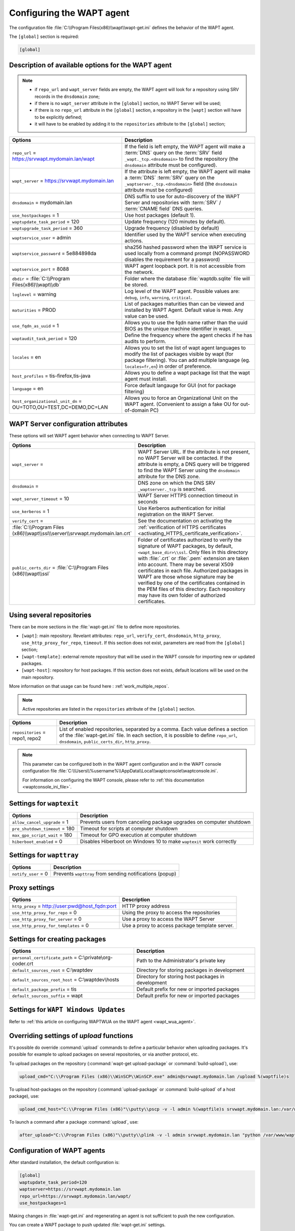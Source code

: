 .. Reminder for header structure :
   Niveau 1 : ====================
   Niveau 2 : --------------------
   Niveau 3 : ++++++++++++++++++++
   Niveau 4 : """"""""""""""""""""
   Niveau 5 : ^^^^^^^^^^^^^^^^^^^^

.. meta::
   :description: Configuring the WAPT agent
   :keywords: wapt-get.ini, configuration, documentation, WAPT

.. _wapt-get-ini:

Configuring the WAPT agent
==========================

The configuration file :file:`C:\\Program Files(x86)\\wapt\\wapt-get.ini`
defines the behavior of the WAPT agent.

The ``[global]`` section is required:

.. code-block:: ini

    [global]

Description of available options for the WAPT agent
---------------------------------------------------

.. note::

    * if ``repo_url`` and ``wapt_server`` fields are empty, the WAPT agent
      will look for a repository using SRV records in the ``dnsdomain`` zone;

    * if there is no ``wapt_server`` attribute in the ``[global]`` section,
      no WAPT Server will be used;

    * if there is no ``repo_url`` attribute in the ``[global]`` section,
      a repository in the ``[wapt]`` section will have to be explicitly defined;

    * it will have to be enabled by adding it to the ``repositories``
      attribute to the ``[global]`` section;

.. tabularcolumns:: |\\X{5}{12}|\\X{7}{12}|

================================================================= ==============================================================================================================================================
Options                                                           Description
================================================================= ==============================================================================================================================================
``repo_url`` = https://srvwapt.mydomain.lan/wapt                  If the field is left empty, the WAPT agent will make a :term:`DNS`
                                                                  query on the :term:`SRV` field ``_wapt._tcp.<dnsdomain>`` to find
                                                                  the repository (the ``dnsdomain`` attribute must be configured).

``wapt_server`` = https://srvwapt.mydomain.lan                    If the attribute is left empty, the WAPT agent will make a
                                                                  :term:`DNS` :term:`SRV` query on the ``_waptserver._tcp.<dnsdomain>``
                                                                  field (the ``dnsdomain`` attribute must be configured)

``dnsdomain`` = mydomain.lan                                      DNS suffix to use for auto-discovery of the WAPT Server and
                                                                  repositories with :term:`SRV` / :term:`CNAME field` DNS queries.

``use_hostpackages`` = 1                                          Use host packages (default 1).

``waptupdate_task_period`` = 120                                  Update frequency (120 minutes by default).

``waptupgrade_task_period`` = 360                                 Upgrade frequency (disabled by default)

``waptservice_user`` = admin                                      Identifier used by the WAPT service when executing actions.

``waptservice_password`` = 5e884898da                             sha256 hashed password when the WAPT service is used locally from
                                                                  a command prompt (NOPASSWORD disables the requirement for a password)

``waptservice_port`` = 8088                                       WAPT agent loopback port. It is not accessible from the network.

``dbdir`` = :file:`C:\\Program Files(x86)\\wapt\\db`              Folder where the database :file:`waptdb.sqlite` file will be stored.

``loglevel`` = warning                                            Log level of the WAPT agent. Possible values are: ``debug``,
                                                                  ``info``, ``warning``, ``critical``.

``maturities`` = PROD                                             List of packages maturities than can be viewed and installed by
                                                                  WAPT Agent. Default value is ``PROD``. Any value can be used.

``use_fqdn_as_uuid`` = 1                                          Allows you to use the fqdn name rather than the uuid BIOS as the unique machine identifier in wapt.

``waptaudit_task_period`` = 120                                   Define the frequency where the agent checks if he has audits to perform.

``locales`` = en                                                  Allows you to set the list of wapt agent languages to modify the list of packages visible by wapt (for package filtering). You
                                                                  can add multiple language (eg. ``locales=fr,en``) in order of preference.

``host_profiles`` = tis-firefox,tis-java                          Allows you to define a wapt package list that the wapt agent must install.

``language`` = en                                                 Force default langauge for GUI (not for package filtering)

``host_organizational_unit_dn`` = OU=TOTO,OU=TEST,DC=DEMO,DC=LAN  Allows you to force an Organizational Unit on the WAPT agent. (Convenient to assign a fake OU for out-of-domain PC)

================================================================= ==============================================================================================================================================

.. _wapt-get-ini-waptserver:
.. _wapt-get-ini-kerberos:

WAPT Server configuration attributes
------------------------------------

These options will set WAPT agent behavior when connecting to WAPT Server.

.. tabularcolumns:: |\\X{5}{12}|\\X{7}{12}|

============================================================================ ========================================================================================
Options                                                                      Description
============================================================================ ========================================================================================
``wapt_server`` =                                                            WAPT Server URL. If the attribute is not present, no WAPT Server will be contacted.
                                                                             If the attribute is empty, a DNS query will be triggered to find the WAPT Server
                                                                             using the ``dnsdomain`` attribute for the DNS zone.

``dnsdomain`` =                                                              DNS zone on which the DNS SRV ``_waptserver._tcp`` is searched.

``wapt_server_timeout`` = 10                                                 WAPT Server HTTPS connection timeout in seconds

``use_kerberos`` = 1                                                         Use Kerberos authentication for initial registration on the WAPT Server.

``verify_cert`` =                                                            See the documentation on activating the
:file:`C:\\Program Files (x86)\\wapt\\ssl\\server\\srvwapt.mydomain.lan.crt` :ref:`verification of HTTPS certificates <activating_HTTPS_certificate_verification>`.

``public_certs_dir`` = :file:`C:\\Program Files (x86)\\wapt\\ssl`            Folder of certificates authorized to verify the signature of WAPT packages,
                                                                             by default, ``<wapt_base_dir>\\ssl``. Only files in this directory with
                                                                             :file:`.crt` or :file:`.pem` extension are taken into account. There may be
                                                                             several X509 certificates in each file. Authorized packages in WAPT are those
                                                                             whose signature may be verified by one of the certificates contained in the
                                                                             PEM files of this directory. Each repository may have its own folder of
                                                                             authorized certificates.
============================================================================ ========================================================================================

.. _wapt-get-ini-repositories:

Using several repositories
--------------------------

There can be more sections in the :file:`wapt-get.ini` file
to define more repositories.

* ``[wapt]``: main repository. Revelant attributes: ``repo_url``,
  ``verify_cert``, ``dnsdomain``, ``http_proxy``, ``use_http_proxy_for_repo``,
  ``timeout``. If this section does not exist, parameters are read
  from the ``[global]`` section;

* ``[wapt-template]``: external remote repository that will be used in the WAPT
  console for importing new or updated packages.

* ``[wapt-host]``: repository for host packages. If this section
  does not exists, default locations will be used on the main repository.


More information on that usage can be found here : :ref:`work_multiple_repos`.

.. note::

  Active repositories are listed in the ``repositories`` attribute
  of the ``[global]`` section.

.. tabularcolumns:: |\\X{5}{12}|\\X{7}{12}|

================================== ============================================================================
Options                            Description
================================== ============================================================================
``repositories`` = repo1, repo2    List of enabled repositories, separated by a comma. Each value defines a
                                   section of the :file:`wapt-get.ini` file. In each section, it is possible
                                   to define ``repo_url``, ``dnsdomain``, ``public_certs_dir``, ``http_proxy``.
================================== ============================================================================

.. note::

  This parameter can be configured both in the WAPT agent configuration
  and in the WAPT console configuration file
  :file:`C:\\Users\\%username%\\AppData\\Local\\waptconsole\\waptconsole.ini`.

  For information on configuring the WAPT console,
  please refer to :ref:`this documentation <waptconsole_ini_file>`.

.. _waptexit_ini_file:

Settings for ``waptexit``
-------------------------

.. tabularcolumns:: |\\X{5}{12}|\\X{7}{12}|

================================ ====================================================================
Options                          Description
================================ ====================================================================
``allow_cancel_upgrade`` = 1     Prevents users from canceling package upgrades on computer shutdown
``pre_shutdown_timeout`` = 180   Timeout for scripts at computer shutdown
``max_gpo_script_wait`` = 180    Timeout for GPO execution at computer shutdown
``hiberboot_enabled`` = 0        Disables Hiberboot on Windows 10 to make ``waptexit`` work correctly
================================ ====================================================================

Settings for ``wapttray``
-------------------------

.. tabularcolumns:: |\\X{5}{12}|\\X{7}{12}|

================================ ========================================================
Options                          Description
================================ ========================================================
``notify_user`` = 0              Prevents ``wapttray`` from sending notifications (popup)
================================ ========================================================

Proxy settings
--------------

.. tabularcolumns:: |\\X{5}{12}|\\X{7}{12}|

================================================ ==============================================
Options                                          Description
================================================ ==============================================
``http_proxy`` = http://user:pwd@host_fqdn:port  HTTP proxy address
``use_http_proxy_for_repo`` = 0                  Using the proxy to access the repositories
``use_http_proxy_for_server`` = 0                Use a proxy to access the WAPT Server
``use_http_proxy_for_templates`` = 0             Use a proxy to access package template server.
================================================ ==============================================

Settings for creating packages
------------------------------

.. tabularcolumns:: |\\X{5}{12}|\\X{7}{12}|

============================================================ ==================================================
Options                                                      Description
============================================================ ==================================================
``personal_certificate_path`` = C:\\private\\org-coder.crt   Path to the Administrator's private key
``default_sources_root`` = C:\\waptdev                       Directory for storing packages in development
``default_sources_root_host`` = C:\\waptdev\\hosts           Directory for storing host packages in development
``default_package_prefix`` = tis                             Default prefix for new or imported packages
``default_sources_suffix`` = wapt                            Default prefix for new or imported packages
============================================================ ==================================================

Settings for ``WAPT Windows Updates``
-------------------------------------

Refer to :ref:`this article on configuring WAPTWUA on the WAPT agent <wapt_wua_agent>`.

Overriding settings of *upload* functions
-----------------------------------------

It's possible do override :command:`upload` commands to define
a particular behavior when uploading packages. It's possible for example
to upload packages on several repositories, or via another protocol, etc.

To upload packages on the repository
(:command:`wapt-get upload-package` or :command:`build-upload`), use:

.. code-block:: ini

  upload_cmd="C:\\Program Files (x86)\\WinSCP\\WinSCP.exe" admin@srvwapt.mydomain.lan /upload %(waptfile)s

To upload host-packages on the repository (:command:`upload-package`
or :command:`build-upload` of a host package), use:

.. code-block:: ini

    upload_cmd_host="C:\\Program Files (x86)"\\putty\\pscp -v -l admin %(waptfile)s srvwapt.mydomain.lan:/var/www/wapt-host/

To launch a command after a package :command:`upload`, use:

.. code-block:: ini

    after_upload="C:\\Program Files (x86)"\\putty\\plink -v -l admin srvwapt.mydomain.lan "python /var/www/wapt/wapt-scanpackages.py /var/www/%(waptdir)s/"

Configuration of WAPT agents
----------------------------

After standard installation, the default configuration is:

.. code-block:: ini

     [global]
     waptupdate_task_period=120
     waptserver=https://srvwapt.mydomain.lan
     repo_url=https://srvwapt.mydomain.lan/wapt/
     use_hostpackages=1

Making changes in :file:`wapt-get.ini` and regenerating an agent
is not sufficient to push the new configuration.

You can create a WAPT package to push updated :file:`wapt-get.ini` settings.

The package is available from the Tranquil IT repository:
https://store.wapt.fr/store/details-tis-wapt-conf-policy_6_all.wapt :

.. code-block:: python

  # -*- coding: utf-8 -*-
  from setuphelpers import *

  uninstallkey = []

  def install():

    print('Modify max_gpo_script_wait')
    inifile_writestring(WAPT.config_filename,'global','max_gpo_script_wait',180)

    print('Modify Preshutdowntimeout')
    inifile_writestring(WAPT.config_filename,'global','pre_shutdown_timeout',180)

    print('Disable Hyberboot')
    inifile_writestring(WAPT.config_filename,'global','hiberboot_enabled',0)

    print('Disable Notify User')
    inifile_writestring(WAPT.config_filename,'global','notify_user',0)
